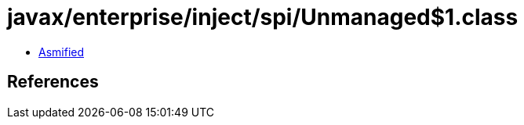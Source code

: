 = javax/enterprise/inject/spi/Unmanaged$1.class

 - link:Unmanaged$1-asmified.java[Asmified]

== References

